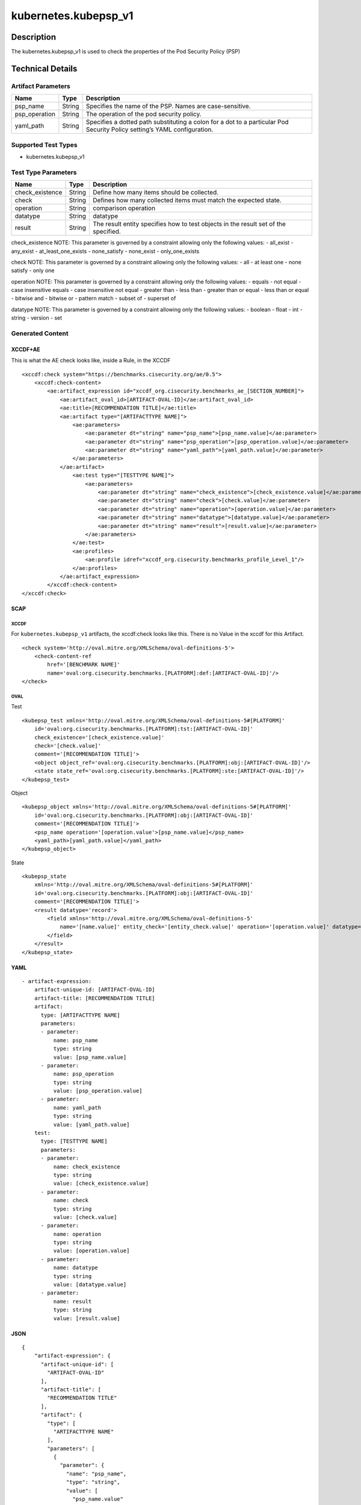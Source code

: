 kubernetes.kubepsp_v1
=====================

Description
-----------

The kubernetes.kubepsp_v1 is used to check the properties of the Pod
Security Policy (PSP)

Technical Details
-----------------

Artifact Parameters
~~~~~~~~~~~~~~~~~~~

+-------------------------------------+-------------+------------------+
| Name                                | Type        | Description      |
+=====================================+=============+==================+
| psp_name                            | String      | Specifies the    |
|                                     |             | name of the PSP. |
|                                     |             | Names are        |
|                                     |             | case-sensitive.  |
+-------------------------------------+-------------+------------------+
| psp_operation                       | String      | The operation of |
|                                     |             | the pod security |
|                                     |             | policy.          |
+-------------------------------------+-------------+------------------+
| yaml_path                           | String      | Specifies a      |
|                                     |             | dotted path      |
|                                     |             | substituting a   |
|                                     |             | colon for a dot  |
|                                     |             | to a particular  |
|                                     |             | Pod Security     |
|                                     |             | Policy setting’s |
|                                     |             | YAML             |
|                                     |             | configuration.   |
+-------------------------------------+-------------+------------------+

Supported Test Types
~~~~~~~~~~~~~~~~~~~~

-  kubernetes.kubepsp_v1

Test Type Parameters
~~~~~~~~~~~~~~~~~~~~

+-------------------------------------+-------------+------------------+
| Name                                | Type        | Description      |
+=====================================+=============+==================+
| check_existence                     | String      | Define how many  |
|                                     |             | items should be  |
|                                     |             | collected.       |
+-------------------------------------+-------------+------------------+
| check                               | String      | Defines how many |
|                                     |             | collected items  |
|                                     |             | must match the   |
|                                     |             | expected state.  |
+-------------------------------------+-------------+------------------+
| operation                           | String      | comparison       |
|                                     |             | operation        |
+-------------------------------------+-------------+------------------+
| datatype                            | String      | datatype         |
+-------------------------------------+-------------+------------------+
| result                              | String      | The result       |
|                                     |             | entity specifies |
|                                     |             | how to test      |
|                                     |             | objects in the   |
|                                     |             | result set of    |
|                                     |             | the specified.   |
+-------------------------------------+-------------+------------------+

check_existence NOTE: This parameter is governed by a constraint
allowing only the following values: - all_exist - any_exist -
at_least_one_exists - none_satisfy - none_exist - only_one_exists

check NOTE: This parameter is governed by a constraint allowing only the
following values: - all - at least one - none satisfy - only one

operation NOTE: This parameter is governed by a constraint allowing only
the following values: - equals - not equal - case insensitive equals -
case insensitive not equal - greater than - less than - greater than or
equal - less than or equal - bitwise and - bitwise or - pattern match -
subset of - superset of

datatype NOTE: This parameter is governed by a constraint allowing only
the following values: - boolean - float - int - string - version - set

Generated Content
~~~~~~~~~~~~~~~~~

XCCDF+AE
^^^^^^^^

This is what the AE check looks like, inside a Rule, in the XCCDF

::

   <xccdf:check system="https://benchmarks.cisecurity.org/ae/0.5">
       <xccdf:check-content>
           <ae:artifact_expression id="xccdf_org.cisecurity.benchmarks_ae_[SECTION_NUMBER]">
               <ae:artifact_oval_id>[ARTIFACT-OVAL-ID]</ae:artifact_oval_id>
               <ae:title>[RECOMMENDATION TITLE]</ae:title>
               <ae:artifact type="[ARTIFACTTYPE NAME]">
                   <ae:parameters> 
                       <ae:parameter dt="string" name="psp_name">[psp_name.value]</ae:parameter>
                       <ae:parameter dt="string" name="psp_operation">[psp_operation.value]</ae:parameter>
                       <ae:parameter dt="string" name="yaml_path">[yaml_path.value]</ae:parameter>
                   </ae:parameters>
               </ae:artifact>  
                   <ae:test type="[TESTTYPE NAME]">
                       <ae:parameters>
                           <ae:parameter dt="string" name="check_existence">[check_existence.value]</ae:parameter>
                           <ae:parameter dt="string" name="check">[check.value]</ae:parameter>
                           <ae:parameter dt="string" name="operation">[operation.value]</ae:parameter>
                           <ae:parameter dt="string" name="datatype">[datatype.value]</ae:parameter>
                           <ae:parameter dt="string" name="result">[result.value]</ae:parameter>
                       </ae:parameters>
                   </ae:test>
                   <ae:profiles>
                       <ae:profile idref="xccdf_org.cisecurity.benchmarks_profile_Level_1"/>
                   </ae:profiles>
               </ae:artifact_expression>
           </xccdf:check-content>
   </xccdf:check>

SCAP
^^^^

XCCDF
'''''

For ``kubernetes.kubepsp_v1`` artifacts, the xccdf:check looks like
this. There is no Value in the xccdf for this Artifact.

::

   <check system='http://oval.mitre.org/XMLSchema/oval-definitions-5'>
       <check-content-ref 
           href='[BENCHMARK NAME]' 
           name='oval:org.cisecurity.benchmarks.[PLATFORM]:def:[ARTIFACT-OVAL-ID]'/>
   </check>

OVAL
''''

Test

::

   <kubepsp_test xmlns='http://oval.mitre.org/XMLSchema/oval-definitions-5#[PLATFORM]' 
       id='oval:org.cisecurity.benchmarks.[PLATFORM]:tst:[ARTIFACT-OVAL-ID]' 
       check_existence='[check_existence.value]' 
       check='[check.value]' 
       comment='[RECOMMENDATION TITLE]'>
       <object object_ref='oval:org.cisecurity.benchmarks.[PLATFORM]:obj:[ARTIFACT-OVAL-ID]'/>
       <state state_ref='oval:org.cisecurity.benchmarks.[PLATFORM]:ste:[ARTIFACT-OVAL-ID]'/>
   </kubepsp_test>

Object

::

   <kubepsp_object xmlns='http://oval.mitre.org/XMLSchema/oval-definitions-5#[PLATFORM]' 
       id='oval:org.cisecurity.benchmarks.[PLATFORM]:obj:[ARTIFACT-OVAL-ID]'
       comment='[RECOMMENDATION TITLE]'>
       <psp_name operation='[operation.value'>[psp_name.value]</psp_name>
       <yaml_path>[yaml_path.value]</yaml_path>
   </kubepsp_object>  

State

::

   <kubepsp_state 
       xmlns='http://oval.mitre.org/XMLSchema/oval-definitions-5#[PLATFORM]' 
       id='oval:org.cisecurity.benchmarks.[PLATFORM]:obj:[ARTIFACT-OVAL-ID]'
       comment='[RECOMMENDATION TITLE]'>
       <result datatype='record'>
           <field xmlns='http://oval.mitre.org/XMLSchema/oval-definitions-5' 
               name='[name.value]' entity_check='[entity_check.value]' operation='[operation.value]' datatype='string'>[datatype.value]
           </field>
       </result>
   </kubepsp_state>

YAML
^^^^

::

   - artifact-expression:
       artifact-unique-id: [ARTIFACT-OVAL-ID]
       artifact-title: [RECOMMENDATION TITLE]
       artifact:
         type: [ARTIFACTTYPE NAME]
         parameters:
         - parameter: 
             name: psp_name
             type: string
             value: [psp_name.value]
         - parameter: 
             name: psp_operation
             type: string
             value: [psp_operation.value]
         - parameter: 
             name: yaml_path
             type: string
             value: [yaml_path.value]
       test:
         type: [TESTTYPE NAME]
         parameters:
         - parameter:
             name: check_existence
             type: string
             value: [check_existence.value]
         - parameter: 
             name: check
             type: string
             value: [check.value]
         - parameter:
             name: operation
             type: string
             value: [operation.value]
         - parameter: 
             name: datatype
             type: string
             value: [datatype.value]  
         - parameter: 
             name: result
             type: string
             value: [result.value]      

JSON
^^^^

::

   {
       "artifact-expression": {
         "artifact-unique-id": [
           "ARTIFACT-OVAL-ID"
         ],
         "artifact-title": [
           "RECOMMENDATION TITLE"
         ],
         "artifact": {
           "type": [
             "ARTIFACTTYPE NAME"
           ],
           "parameters": [
             {
               "parameter": {
                 "name": "psp_name",
                 "type": "string",
                 "value": [
                   "psp_name.value"
                 ]
               }
             },
             {
               "parameter": {
                 "name": "psp_operation",
                 "type": "string",
                 "value": [
                   "psp_operation.value"
                 ]
               }
             },
             {
               "parameter": {
                 "name": "yaml_path",
                 "type": "string",
                 "value": [
                   "yaml_path.value"
                 ]
               }
             }
           ]
         },
         "test": {
           "type": [
             "TESTTYPE NAME"
           ],
           "parameters": [
             {
               "parameter": {
                 "name": "check_existence",
                 "type": "string",
                 "value": [
                   "check_existence.value"
                 ]
               }
             },
             {
               "parameter": {
                 "name": "check",
                 "type": "string",
                 "value": [
                   "check.value"
                 ]
               }
             },
             {
               "parameter": {
                 "name": "operation",
                 "type": "string",
                 "value": [
                   "operation.value"
                 ]
               }
             },
             {
               "parameter": {
                 "name": "datatype",
                 "type": "string",
                 "value": [
                   "datatype.value"
                 ]
               }
             },
             {
               "parameter": {
                 "name": "result",
                 "type": "string",
                 "value": [
                   "result.value"
                 ]
               }
             }
           ]
         }
       }
     }
